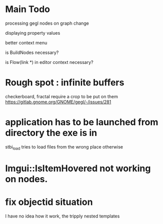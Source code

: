 * Main Todo
processing gegl nodes on graph change

displaying property values

better context menu

is BuildNodes necessary?

is Flow(link *) in editor context necessary?


* Rough spot : infinite buffers
checkerboard, fractal require a crop to be put on them
https://gitlab.gnome.org/GNOME/gegl/-/issues/281


* application has to be launched from directory the exe is in
stbi_load tries to load files from the wrong place otherwise


* Imgui::IsItemHovered not working on nodes.
 
* fix objectid situation
I have no idea how it work, the tripply nested templates
